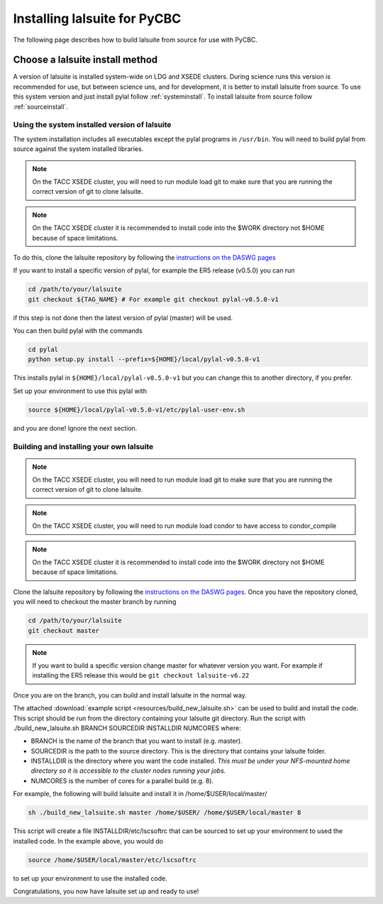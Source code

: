 .. _lalsuite_install:

##############################################
Installing lalsuite for PyCBC
##############################################

The following page describes how to build lalsuite from source for use with PyCBC. 

---------------------------------
Choose a lalsuite install method
---------------------------------

A version of lalsuite is installed system-wide on LDG and XSEDE clusters. 
During science runs this version is recommended for use, but between science 
uns, and for development, it is better to install lalsuite
from source. To use this system version and just install pylal follow :ref:`systeminstall`.
To install lalsuite from source follow :ref:`sourceinstall`.

.. _systeminstall:

===============================================
Using the system installed version of lalsuite
===============================================

The system installation includes all executables except the pylal programs in ``/usr/bin``. You will need to build pylal from source against the system installed libraries. 

.. note::

   On the TACC XSEDE cluster, you will need to run module load git to make sure that you are running the correct version of git to clone lalsuite.

.. note::

   On the TACC XSEDE cluster it is recommended to install code into the $WORK directory not $HOME because of space limitations.

To do this, clone the lalsuite repository by following the `instructions on the DASWG pages <https://www.lsc-group.phys.uwm.edu/daswg/docs/howto/advanced-lalsuite-git.html#clone>`_

If you want to install a specific version of pylal, for example the ER5 release (v0.5.0) you can run

.. code-block:: bash

    cd /path/to/your/lalsuite
    git checkout ${TAG_NAME} # For example git checkout pylal-v0.5.0-v1

if this step is not done then the latest version of pylal (master) will be used.

You can then build pylal with the commands

.. code-block:: bash

    cd pylal
    python setup.py install --prefix=${HOME}/local/pylal-v0.5.0-v1

This installs pylal in ``${HOME}/local/pylal-v0.5.0-v1`` but you can change this to another directory, if you prefer.

Set up your environment to use this pylal with

.. code-block:: bash

    source ${HOME}/local/pylal-v0.5.0-v1/etc/pylal-user-env.sh

and you are done! Ignore the next section.

.. _sourceinstall:

===============================================
Building and installing your own lalsuite
===============================================
 
.. note::

    On the TACC XSEDE cluster, you will need to run module load git to make sure that you are running the correct version of git to clone lalsuite.

.. note::

    On the TACC XSEDE cluster, you will need to run module load condor to have access to condor_compile

.. note::

    On the TACC XSEDE cluster it is recommended to install code into the $WORK directory not $HOME because of space limitations.

Clone the lalsuite repository by following the `instructions on the DASWG pages <https://www.lsc-group.phys.uwm.edu/daswg/docs/howto/advanced-lalsuite-git.html#clone>`_. Once you have the repository cloned, you will need to checkout the master branch by running

.. code-block:: bash

    cd /path/to/your/lalsuite
    git checkout master

.. note::

    If you want to build a specific version change master for whatever version you want. For example if installing the ER5 release this would be ``git checkout lalsuite-v6.22``

Once you are on the branch, you can build and install lalsuite in the normal way.

The attached :download:`example script <resources/build_new_lalsuite.sh>` can be used to build and install the code. This script should be run from the directory containing your lalsuite git directory. Run the script with ./build_new_lalsuite.sh BRANCH SOURCEDIR INSTALLDIR NUMCORES where:

* BRANCH is the name of the branch that you want to install (e.g. master).
* SOURCEDIR is the path to the source directory. This is the directory that contains your lalsuite folder.
* INSTALLDIR is the directory where you want the code installed. *This must be under your NFS-mounted home directory so it is accessible to the cluster nodes running your jobs.*
* NUMCORES is the number of cores for a parallel build (e.g. 8).

For example, the following will build lalsuite and install it in /home/$USER/local/master/

.. code-block:: bash

    sh ./build_new_lalsuite.sh master /home/$USER/ /home/$USER/local/master 8

This script will create a file INSTALLDIR/etc/lscsoftrc that can be sourced to set up your environment to used the installed code. In the example above, you would do

.. code-block:: bash

    source /home/$USER/local/master/etc/lscsoftrc

to set up your environment to use the installed code.

Congratulations, you now have lalsuite set up and ready to use!

